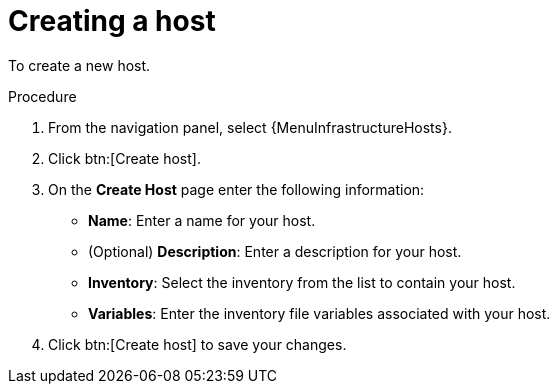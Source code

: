 [id="proc-controller-create-host"]

= Creating a host

To create a new host.

.Procedure
. From the navigation panel, select {MenuInfrastructureHosts}.
. Click btn:[Create host].
. On the *Create Host* page enter the following information:

* *Name*: Enter a name for your host.
* (Optional) *Description*: Enter a description for your host.
* *Inventory*: Select the inventory from the list to contain your host.
* *Variables*: Enter the inventory file variables associated with your host.

. Click btn:[Create host] to save your changes.
